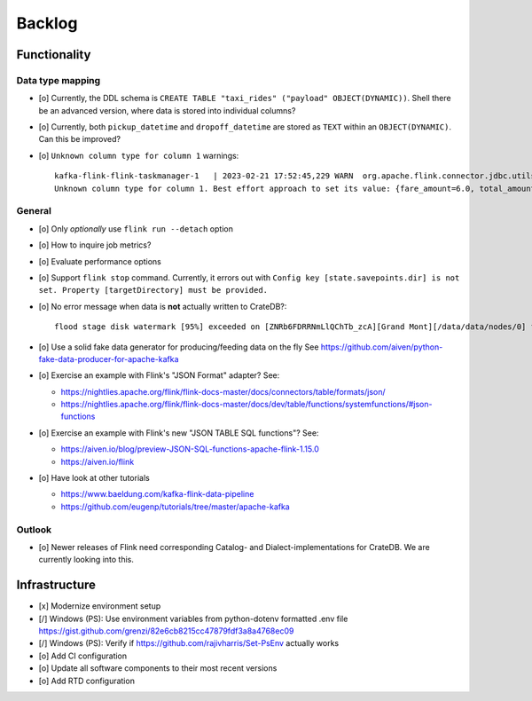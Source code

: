 #######
Backlog
#######


*************
Functionality
*************

Data type mapping
=================
- [o] Currently, the DDL schema is ``CREATE TABLE "taxi_rides" ("payload" OBJECT(DYNAMIC))``.
  Shell there be an advanced version, where data is stored into individual columns?
- [o] Currently, both ``pickup_datetime`` and ``dropoff_datetime`` are stored
  as ``TEXT`` within an ``OBJECT(DYNAMIC)``. Can this be improved?
- [o] ``Unknown column type for column 1`` warnings::

    kafka-flink-flink-taskmanager-1   | 2023-02-21 17:52:45,229 WARN  org.apache.flink.connector.jdbc.utils.JdbcUtils              [] -
    Unknown column type for column 1. Best effort approach to set its value: {fare_amount=6.0, total_amount=8.8, vendor_id=2, pickup_location_id=41, pickup_datetime=2017-06-07T06:25:23Z, passenger_count=1, tip_amount=1.0, tolls_amount=0.0, dropoff_location_id=41, dropoff_datetime=2017-06-07T06:30:57Z, trip_distance=0.9}.

General
=======
- [o] Only *optionally* use ``flink run --detach`` option
- [o] How to inquire job metrics?
- [o] Evaluate performance options
- [o] Support ``flink stop`` command. Currently, it errors out with
  ``Config key [state.savepoints.dir] is not set. Property [targetDirectory] must be provided.``
- [o] No error message when data is **not** actually written to CrateDB?::

    flood stage disk watermark [95%] exceeded on [ZNRb6FDRRNmLlQChTb_zcA][Grand Mont][/data/data/nodes/0] free: 2.8gb[4%], all indices on this node will be marked read-only
- [o] Use a solid fake data generator for producing/feeding data on the fly
  See https://github.com/aiven/python-fake-data-producer-for-apache-kafka

- [o] Exercise an example with Flink's "JSON Format" adapter? See:

  - https://nightlies.apache.org/flink/flink-docs-master/docs/connectors/table/formats/json/
  - https://nightlies.apache.org/flink/flink-docs-master/docs/dev/table/functions/systemfunctions/#json-functions
- [o] Exercise an example with Flink's new "JSON TABLE SQL functions"? See:

  - https://aiven.io/blog/preview-JSON-SQL-functions-apache-flink-1.15.0
  - https://aiven.io/flink
- [o] Have look at other tutorials

  - https://www.baeldung.com/kafka-flink-data-pipeline
  - https://github.com/eugenp/tutorials/tree/master/apache-kafka

Outlook
=======
- [o] Newer releases of Flink need corresponding Catalog- and Dialect-implementations
  for CrateDB. We are currently looking into this.


**************
Infrastructure
**************

- [x] Modernize environment setup
- [/] Windows (PS): Use environment variables from python-dotenv formatted .env file
  https://gist.github.com/grenzi/82e6cb8215cc47879fdf3a8a4768ec09
- [/] Windows (PS): Verify if https://github.com/rajivharris/Set-PsEnv actually works
- [o] Add CI configuration
- [o] Update all software components to their most recent versions
- [o] Add RTD configuration
